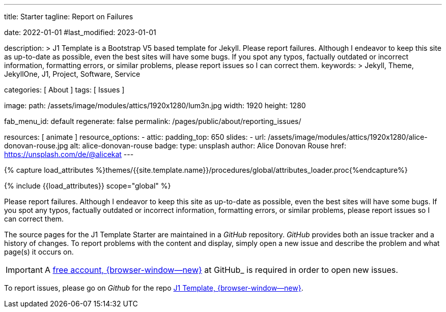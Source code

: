 ---
title:                                  Starter
tagline:                                Report on Failures

date:                                   2022-01-01
#last_modified:                         2023-01-01

description: >
                                        J1 Template is a Bootstrap V5 based template for Jekyll.
                                        Please report failures. Although I endeavor to keep this
                                        site as up-to-date as possible, even the best sites will
                                        have some bugs. If you spot any typos, factually
                                        outdated or incorrect information, formatting errors, or
                                        similar problems, please report issues so I can correct them.
keywords: >
                                        Jekyll, Theme, JekyllOne, J1, Project, Software, Service

categories:                             [ About ]
tags:                                   [ Issues ]

image:
  path:                                 /assets/image/modules/attics/1920x1280/lum3n.jpg
  width:                                1920
  height:                               1280

fab_menu_id:                            default
regenerate:                             false
permalink:                              /pages/public/about/reporting_issues/

resources:                              [ animate ]
resource_options:
  - attic:
      padding_top:                      650
      slides:
        - url:                          /assets/image/modules/attics/1920x1280/alice-donovan-rouse.jpg
          alt:                          alice-donovan-rouse
          badge:
            type:                       unsplash
            author:                     Alice Donovan Rouse
            href:                       https://unsplash.com/de/@alicekat
---

// Page Initializer
// =============================================================================
// Enable the Liquid Preprocessor
:page-liquid:

// Set (local) page attributes here
// -----------------------------------------------------------------------------
// :page--attr:                         <attr-value>

// Attribute settings for section control
//
:badges-enabled:                        false

//  Load Liquid procedures
// -----------------------------------------------------------------------------
{% capture load_attributes %}themes/{{site.template.name}}/procedures/global/attributes_loader.proc{%endcapture%}

// Load page attributes
// -----------------------------------------------------------------------------
{% include {{load_attributes}} scope="global" %}

ifeval::[{badges-enabled} == true]
[role="mb-5"]
{badge-j1--version-latest} {badge-j1--downloads}
endif::[]


// Page content
// ~~~~~~~~~~~~~~~~~~~~~~~~~~~~~~~~~~~~~~~~~~~~~~~~~~~~~~~~~~~~~~~~~~~~~~~~~~~~~
[role="dropcap"]
Please report failures. Although I endeavor to keep this site as up-to-date
as possible, even the best sites will have some bugs. If you spot any typos,
factually outdated or incorrect information, formatting errors, or similar
problems, please report issues so I can correct them.

// Include sub-documents (if any)
// -----------------------------------------------------------------------------
The source pages for the J1 Template Starter are maintained in a _GitHub_
repository. _GitHub_ provides both an issue tracker and a history of changes.
To report problems with the content and display, simply open a new issue and
describe the problem and what page(s) it occurs on.

[IMPORTANT]
====
A link:{url-github--join}[free account, {browser-window--new}]
at GitHub_ is required in order to open new issues.
====

[role="mb-7"]
To report issues, please go on _Github_ for the repo
link:{url-j1--reporting-issues}[J1 Template, {browser-window--new}].
